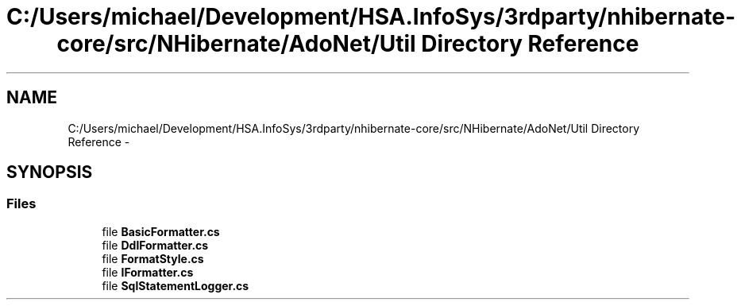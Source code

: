.TH "C:/Users/michael/Development/HSA.InfoSys/3rdparty/nhibernate-core/src/NHibernate/AdoNet/Util Directory Reference" 3 "Fri Jul 5 2013" "Version 1.0" "HSA.InfoSys" \" -*- nroff -*-
.ad l
.nh
.SH NAME
C:/Users/michael/Development/HSA.InfoSys/3rdparty/nhibernate-core/src/NHibernate/AdoNet/Util Directory Reference \- 
.SH SYNOPSIS
.br
.PP
.SS "Files"

.in +1c
.ti -1c
.RI "file \fBBasicFormatter\&.cs\fP"
.br
.ti -1c
.RI "file \fBDdlFormatter\&.cs\fP"
.br
.ti -1c
.RI "file \fBFormatStyle\&.cs\fP"
.br
.ti -1c
.RI "file \fBIFormatter\&.cs\fP"
.br
.ti -1c
.RI "file \fBSqlStatementLogger\&.cs\fP"
.br
.in -1c
